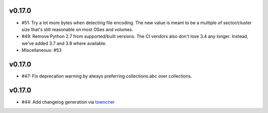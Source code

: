 v0.17.0
-------
* #51: Try a lot more bytes when detecting file encoding. The new value is meant to
  be a multiple of sector/cluster size that's still reasonable on most OSes and
  volumes.

* #49: Remove Python 2.7 from supported/built versions. The CI vendors also don't love
  3.4 any longer. Instead, we've added 3.7 and 3.8 where available.

* Miscellaneous: #53


v0.17.0
-------
* #47: Fix deprecation warning by always preferring collections.abc over collections.


v0.17.0
-------
* #44: Add changelog generation via `towncrier <https://town-crier.readthedocs.io/en/latest/>`_
